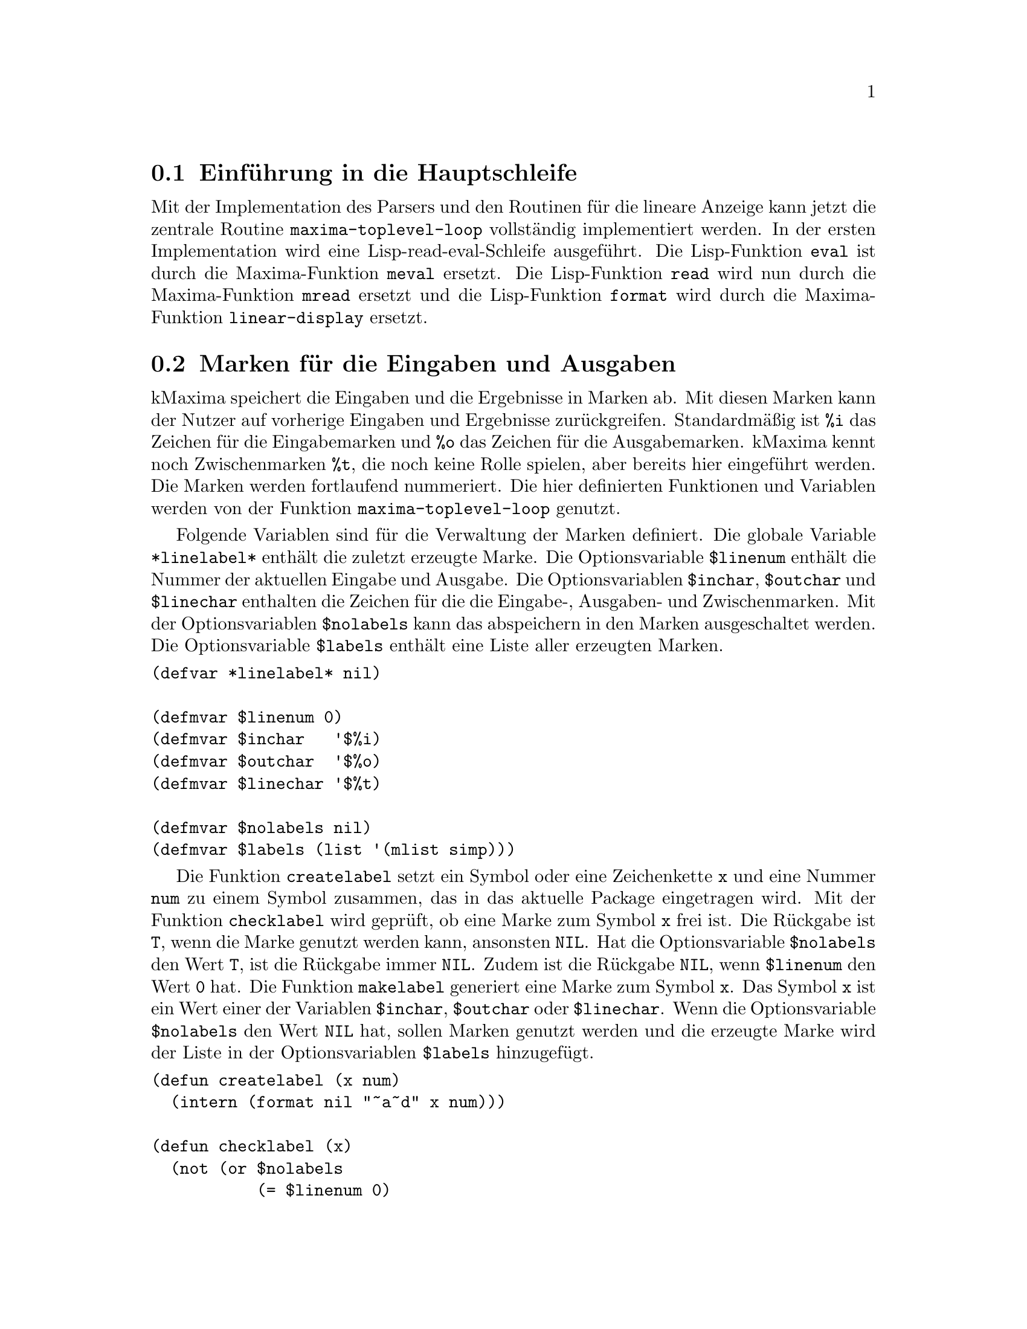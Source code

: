@c -----------------------------------------------------------------------------
@c File     : Hautschleife.texi
@c License  : GNU General Public License (GPL)
@c Language : German
@c Author   : Dr. Dieter Kaiser
@c Date     : 10.04.2011
@c Revision : 17.04.2011
@c 
@c Copyright (C) 2011 by Dr. Dieter Kaiser
@c -----------------------------------------------------------------------------

@menu
* Einf@"uhrung in die Hauptschleife::
* Marken f@"ur die Eingaben und Ausgaben::
* Die Funktion maxima-toplevel-eval::
* Die Funktion maxima-toplevel-read::
* Die Funktion maxima-toplevel-loop::
@end menu

@c -----------------------------------------------------------------------------
@node Einf@"uhrung in die Hauptschleife, Marken f@"ur die Eingaben und Ausgaben, Hauptschleife, Hauptschleife
@section Einf@"uhrung in die Hauptschleife
@c -----------------------------------------------------------------------------

Mit der Implementation des Parsers und den Routinen f@"ur die lineare Anzeige
kann jetzt die zentrale Routine @code{maxima-toplevel-loop} vollst@"andig
implementiert werden.  In der ersten Implementation wird eine 
Lisp-read-eval-Schleife ausgef@"uhrt.  Die Lisp-Funktion @code{eval} ist durch
die Maxima-Funktion @code{meval} ersetzt.  Die Lisp-Funktion @code{read} wird
nun durch die Maxima-Funktion @code{mread} ersetzt und die Lisp-Funktion
@code{format} wird durch die Maxima-Funktion @code{linear-display} ersetzt.

@c -----------------------------------------------------------------------------
@node Marken f@"ur die Eingaben und Ausgaben, Die Funktion maxima-toplevel-eval, Einf@"uhrung in die Hauptschleife, Hauptschleife
@section Marken f@"ur die Eingaben und Ausgaben
@c -----------------------------------------------------------------------------

kMaxima speichert die Eingaben und die Ergebnisse in Marken ab.  Mit diesen
Marken kann der Nutzer auf vorherige Eingaben und Ergebnisse zur@"uckgreifen.
Standardm@"a@ss{}ig ist @code{%i} das Zeichen f@"ur die Eingabemarken und
@code{%o} das Zeichen f@"ur die Ausgabemarken.  kMaxima kennt noch
Zwischenmarken @code{%t}, die noch keine Rolle spielen, aber bereits hier
eingef@"uhrt werden.  Die Marken werden fortlaufend nummeriert.  Die hier
definierten Funktionen und Variablen werden von der Funktion
@code{maxima-toplevel-loop} genutzt.

@vindex *linelabel*
@vindex $linenum
@vindex $inchar
@vindex $outchar
@vindex $linechar
@vindex $nolabels
@vindex $labels

Folgende Variablen sind f@"ur die Verwaltung der Marken definiert.  Die globale
Variable @code{*linelabel*} enth@"alt die zuletzt erzeugte Marke.  Die
Optionsvariable @code{$linenum} enth@"alt die Nummer der aktuellen Eingabe und
Ausgabe.  Die Optionsvariablen @code{$inchar}, @code{$outchar} und
@code{$linechar} enthalten die Zeichen f@"ur die die Eingabe-, Ausgaben- und
Zwischenmarken.  Mit der Optionsvariablen @code{$nolabels} kann das abspeichern
in den Marken ausgeschaltet werden.  Die Optionsvariable @code{$labels}
enth@"alt eine Liste aller erzeugten Marken.

@verbatim
(defvar *linelabel* nil)

(defmvar $linenum 0)
(defmvar $inchar   '$%i)
(defmvar $outchar  '$%o)
(defmvar $linechar '$%t)

(defmvar $nolabels nil)
(defmvar $labels (list '(mlist simp)))
@end verbatim

@findex createlabel
@findex checklabel
@findex makelabel

Die Funktion @code{createlabel} setzt ein Symbol oder eine Zeichenkette @code{x}
und eine Nummer @code{num} zu einem Symbol zusammen, das in das aktuelle
Package eingetragen wird.  Mit der Funktion @code{checklabel} wird gepr@"uft, ob
eine Marke zum Symbol @code{x} frei ist.  Die R@"uckgabe ist @code{T}, wenn
die Marke genutzt werden kann, ansonsten @code{NIL}.  Hat die Optionsvariable
@code{$nolabels} den Wert @code{T}, ist die R@"uckgabe immer @code{NIL}.  Zudem
ist die R@"uckgabe @code{NIL}, wenn @code{$linenum} den Wert @code{0} hat.  Die
Funktion @code{makelabel} generiert eine Marke zum Symbol @code{x}.  Das Symbol
@code{x} ist ein Wert einer der Variablen @code{$inchar}, @code{$outchar} oder
@code{$linechar}.  Wenn die Optionsvariable @code{$nolabels} den Wert @code{NIL}
hat, sollen Marken genutzt werden und die erzeugte Marke wird der Liste in der
Optionsvariablen @code{$labels}  hinzugef@"ugt.

@verbatim
(defun createlabel (x num)
  (intern (format nil "~a~d" x num)))

(defun checklabel (x)
  (not (or $nolabels
           (= $linenum 0)
           (boundp (createlabel x $linenum)))))

(defun makelabel (x)
  (declare (special *linelabel*))
  (setq *linelabel* (createlabel x $linenum))
  (unless $nolabels
    (when (or (null (cdr $labels))
              (when (member *linelabel* (cddr $labels) :test #'equal)
                (setf $labels
                      (delete *linelabel* $labels :count 1 :test #'eq))
                t)
              (not (eq *linelabel* (cadr $labels))))
      (setq $labels (cons (car $labels) (cons *linelabel* (cdr $labels))))))
  *linelabel*)
@end verbatim

@noindent
@b{Beispiele:} Die folgenden Beispiele zeigen die Verwendung der Funktionen
@code{createlabel}, @code{checklabel} und @code{makelabel}.

@example
* (createlabel $inchar $linenum)
$%I0
NIL
* (checklabel (createlabel $inchar $linenum))
NIL
* (incf $linenum)
1
* (createlabel $inchar $linenum)
$%I1
NIL
* (checklabel (createlabel $inchar $linenum))
T
* (makelabel $inchar)
$%I1
* *linelabel*
$%I1
* $labels
((MLIST SIMP) $%I1)
* (set *linelabel* '((mplus) $a $b))
((MPLUS) $A $B)
* *linelabel*
$%I1
* $%I1
((MPLUS) $A $B)
* (checklabel $inchar)
NIL
* (incf $linenum)
2
* (makelabel $inchar)
$%I2
* $labels
((MLIST SIMP) $%I2 $%I1)
@end example

@findex getfirstcharlabel
@findex getlabels
@findex getlabels2

Mit den Funktionen @code{getlabels} und @code{getlabels2} werden genutzte
Marken heraus gefiltert.  Die Funktion @code{getlabels} gibt die Marken
zur@"uck, die mit einem einem bestimmten Zeichen beginnen.  Die Funktion
@code{getlabels} gibt dagegen die Marken in einem Bereich zur@"uck, der mit
den Argumenten @code{n1} und @code{n2} angegeben wird.  Hat das optionale
Argument @code{flag} den Wert @code{T} werden nur Eingabemarken ausgew@"ahlt.
Die Funktion @code{getfirstcharlabel} ermittelt das erste Zeichen einer Marke,
das verschieden von dem Zeichen @code{$} und @code{%} ist.

@verbatim
(defun getfirstcharlabel (x)
  (let ((c (char (symbol-name x) 1)))
    (if (char= c #\%)
        (char (symbol-name x) 2)
        c)))

(defun getlabels (x)
  (do ((l (cdr $labels) (cdr l))
       (ch (getfirstcharlabel x))
       (acc))
      ((null l) (reverse acc))
    (if (char= (getfirstcharlabel (car l)) ch)
        (push (car l) acc))))

(defun getlabels2 (n1 n2 &optional (flag nil))
  (do ((i n1 (1+ i))
       (acc)
       (l (if flag
              (list $inchar)
              (list $inchar $outchar $linechar))))
      ((> i n2) (reverse acc))
    (do ((l l (cdr l))
         (z))
        ((null l))
      (if (boundp (setq z (createlabel (first l) i)))
          (push z acc)))))
@end verbatim

@findex $labels
@findex $%th

Zuletzt folgt noch die Implementierung der Nutzerfunktionen @code{$labels} und
@code{$%th}.  Die Funktion @code{$labels} gibt eine Liste aller Marken zur@"uck,
die mit dem Argument @code{x} beginnen.  Mit der Funktion @code{$%th} kann auf
das n-te vorhergehende Ergebnis zur@"uckgegriffen werden.

@verbatim
(defun $labels (x)
  (cons '(mlist simp) (getlabels x)))

(defun $%th (x)
  (prog (l outchar)
    (if (or (not (fixnump x)) (= x 0))
        (merror "Improper argument to ~:M:~%~M" '$%th x))
    (if (> x 0) (setq x (- x)))
    (if (cdr $labels)
        (setq l (cddr $labels)
              outchar (getfirstcharlabel $outchar)))
  loop
    (if (null l) (merror "Improper call to %th"))
    (if (and (char= (getfirstcharlabel (car l)) outchar)
             (= (setq x (1+ x)) 0))
        (return (meval (car l))))
    (setq l (cdr l))
    (go loop)))
@end verbatim

@c -----------------------------------------------------------------------------
@node Die Funktion maxima-toplevel-eval, Die Funktion maxima-toplevel-read, Marken f@"ur die Eingaben und Ausgaben, Hauptschleife
@section Die Funktion @code{maxima-toplevel-eval}
@c -----------------------------------------------------------------------------

@findex maxima-toplevel-eval

Die Funktion @code{meval} ersetzt die Lisp-Funktion @code{eval} im 
kMaxima-Evaluator der in @ref{Der erste Evaluator} beschrieben ist.  In einem
Computeralgebrasystem werden mathematische Ausdr@"ucke nicht nur ausgewertet,
sondern nach der Auswertung auch vereinfacht.  Wir bereiten die Auswertung an
dieser Stelle mit der Einf@"uhrung der Funktion @code{maxima-toplevel-eval} vor.
Die Funktion ruft zun@"achst @code{meval} f@"ur die Auswertung auf und dann die
Funktion @code{simplifya}, die den ausgewerteten Ausdruck vereinfacht.  Die
R@"uckgabe ist ein ausgwerteter und vereinfachter Ausdruck.  Die Funktion
wird von @code{maxima-toplevel-loop} aufgerufen.

@verbatim
(defun maxima-toplevel-eval (form)
  (simplifya (meval form) nil))
@end verbatim

Die Funktion @code{simplifya} implementiert den Vereinfacher des
Computeralgebrasystems.  An dieser Stelle f@"uhren wir eine Dummy-Funktion ein,
die erst in einem sp@"ateren Kapitel mit Code aufgef@"ullt wird.  Die
Dummy-Funktion hat die Aufgabe das Argument unver@"andert zur@"uckzugeben.  Das
zweite Argument ist ein Schalter, der sp@"ater genutzt wird, um dem Vereinfacher
mitzuteilen, dass die Argumente eines Operators bereits vereinfacht sind.

@verbatim
(defun simplifya (form flag)
  (declare (ignore flag))
  form)
@end verbatim

@c -----------------------------------------------------------------------------
@node Die Funktion maxima-toplevel-read, Die Funktion maxima-toplevel-loop, Die Funktion maxima-toplevel-eval, Hauptschleife
@section Die Funktion @code{maxima-toplevel-read}
@c -----------------------------------------------------------------------------

@findex maxima-toplevel-read

Mit dem Parser ist die Funktion @code{mread} definiert worden, die die Eingabe
liest und in einen kMaxima-Ausdruck umwandelt.  Die Funktion 
@code{maxima-toplevel-loop} ruft nun nicht direkt die Funktion @code{mread} auf,
sondern die Funktion @code{maxima-toplevel-read}.  Zun@"achst wird gepr@"uft, ob
eine Eingabe von der Tastatur erforderlich ist. Ist dies der Fall, wird eine
Eingabeaufforderung ausgegeben.  Dann wird gepr@"uft, ob noch Zeichen die 
Verschiedenen von @code{#\newline} und @code{#\return} einzulesen sind.  Ist
dies nicht der Fall kehrt die Funktion mit dem Ergebnis @code{eof} zur@"uck.
Jetzt wird in der @code{cond}-Anweisung gepr@"uft, ob die Eingabe mit einem
speziellen Symbol beginnt.  Maxima kennt die speziellen Zeichen @code{?} und
@code{:}, die nicht von @code{mread} gelesen werden, sondern bereits an dieser
Stelle verarbeitet werden.  Mit @code{:} werden Break-Kommandos eingeleitet.
Dies implementieren wir an dieser Stelle nicht.  Mit @code{?} sowie @code{??}
denen ein Leerzeichen folgt, wird eine abk@"urzende Schreibweise f@"ur den Abruf
von Dokumentation erm@"oglicht.  Anstatt dem Kommando
@code{describe("integrate")} kann der Nutzer auch @code{? integrate} oder
@code{?? integrate} eingeben.  Diese Eingaben werden in den entsprechenden
kMaxima-Ausdruck umgewandelt und als Ergebnis zur@"uckgegeben.  Wird das Zeichen
@code{?} einem Symbol vorangestellt, so wird ein Lisp-Symbol bezeichnet.  In
diesem Fall wird die Eingabe an die Funktion @code{mread} weitergereicht, die
auch Lisp-Symbole verarbeitet.  Liegt kein spezielles Zeichen vor, wird die
Eingabe in der letzten @code{cond}-Anweisung von der Funktion @code{mread}
gelesen.  Nach dem Einlesen von der Eingabe wird noch gepr@"uft, ob weitere
Zeichen in der Eingabe vorhanden sind.  Ist dies nicht der Fall, wird die
Variable @code{*need-prompt*} auf den Wert @code{t} gesetzt, um zu
signalisieren, dass beim n@"achsten Aufruf der Funktion
@code{maxima-toplevel-read} eine Eingabeaufforderung auszugeben ist.

@vindex *need-prompt*

@verbatim
(defvar *need-prompt* t)

(defun maxima-toplevel-read (stream eof-p eof)
  (let ((mprompt *mread-prompt*)
        (*mread-prompt* "")
        ch)
    (if (and *need-prompt* (> (length mprompt) 0))
        (progn
          (fresh-line *standard-output*)
          (princ mprompt *standard-output*)
          (force-output *standard-output*)
          (setf *prompt-on-read-hang* nil))
        (progn
          (setf *prompt-on-read-hang* t)
          (setf *read-hang-prompt* mprompt)))
    (tagbody
     top
      (setq ch (read-char stream eof-p eof))
      (cond ((or (eql ch #\newline)
                 (eql ch #\return))
             (go top))
            ((eq ch eof)
             (return-from maxima-toplevel-read eof)))
      (unread-char ch stream))
    (cond
      ((eql #\? ch)
       (read-char stream)
       (let ((next (peek-char nil stream nil)))
         (cond
           ((member next '(#\space #\tab #\!))
            (let ((line (string-trim '(#\space #\tab #\; #\$ )
                                     (subseq (read-line stream eof-p eof)
                                             1))))
              `((displayinput) nil (($describe) ,line $exact))))
           ((equal next #\?)
            (let ((line (string-trim '(#\space #\tab #\; #\$ )
                                     (subseq (read-line stream eof-p eof) 
                                             1))))
              `((displayinput) nil (($describe) ,line $inexact))))
           (t
            (mread (make-concatenated-stream (make-string-input-stream "?")
                                             stream)
                   eof)))))
      (t
       (let ((result (mread stream eof))
             (next-char (read-char-no-hang stream eof-p eof)))
         (cond ((or (eql next-char nil)
                    (equal next-char '(nil)))
                (setf *need-prompt* t))
               ((member next-char '(#\newline #\return))
                (setf *need-prompt* t))
               (t
                (setf *need-prompt* nil)
                (unread-char next-char stream)))
         result)))))
@end verbatim

@noindent
@b{Beispiele:} Die ersten Beispiele zeigen die Ergebnisse, wenn das spezielle
Zeichen @code{?} in der Eingabe gefunden wird.  Das letzte Beispiel zeigt die
Eingabe eines mathematischen Ausdrucks.

@example
* (maxima-toplevel-read *standard-input* nil nil)
? integrate
((DISPLAYINPUT) NIL (($DESCRIBE) "integrate" $EXACT))
* (maxima-toplevel-read *standard-input* nil nil)
?? integrate
((DISPLAYINPUT) NIL (($DESCRIBE) "integrate" $INEXACT))
* (maxima-toplevel-read *standard-input* nil nil)
?integrate;
((DISPLAYINPUT) NIL INTEGRATE)

* (maxima-toplevel-read *standard-input* nil nil)
sin(x)+x^2;
((DISPLAYINPUT) NIL ((MPLUS) (($SIN) $X) ((MEXPT) $X 2)))
@end example

@c -----------------------------------------------------------------------------
@node Die Funktion maxima-toplevel-loop, , Die Funktion maxima-toplevel-read, Hauptschleife
@section Die Funktion @code{maxima-toplevel-loop}
@c -----------------------------------------------------------------------------

Wir k@"onnen nun mit der Funktion @code{maxima-toplevel-loop} die vollst@"andige
Abfolge des Einlesen, des Auswertens, Vereinfachens von Ausdr@"ucken und der
Anzeige des Ergebnisses implementieren. Wir beginnen mit einigen Hilfsfunktionen
und Variablen.

@vindex *prompt-prefix*
@vindex *prompt-suffix*
@vindex $prompt
@findex main-prompt
@findex break-prompt

Mit den Funktionen @code{main-prompt} und @code{break-prompt} werden zwei
unterschiedliche Eingabeaufforderungen implementiert. Die Funktion
@code{main-prompt} gibt die Eingabeforderung zur@"uck, die ausgegeben wird, wenn
die Eingabe eines Nutzers von der Tastatur erwartet wird.  Hat die Variable
@code{$inchar} den Standardwert @code{%i} und hat @code{$linenum} zum Beispiel
den Wert @code{1}, dann gibt @code{main-prompt} die Zeichenkette @code{($i1)}
zur@"uck. Siehe auch @ref{Marken f@"ur die Eingaben und Ausgaben}.  Der
Eingabeaufforderung wird die Zeichenkette @code{*prompt-prefix*}
vorangestellt und die Zeichenkette @code{*prompt-suffix*} nachgestellt.  Mit
diesen Zeichenketten k@"onnen besondere Steuerbefehle an ein Terminal gesendet
werden, um zum Beispiel die Farbe, den Font oder die Schriftgr@"o@ss{}e der
Eingabeaufforderung festzulegen.

Die Funktion @code{break-prompt} arbeitet wie die Funktion @code{main-prompt}.
Diese Eingabeaufforderung wird verwendet, wenn eine Datei in einem Demomodus
ausgef@"uhrt wird oder wenn das Programm unterbrochen wird, um einen Debugger
aufzurufen.  Zu diesem Zeitpunkt ist weder ein Demomodus, noch ein Debugger
f@"ur kMaxima implementiert.  Das Zeichen f@"ur die Eingabeaufforderung ist in
diesem Fall in der Optionsvariablen @code{$prompt} abgelegt und kann vom Nutzer
ge@"andert werden.

@verbatim
(defvar *prompt-prefix* "")
(defvar *prompt-suffix* "")
(defmvar $prompt "_")

(defun main-prompt ()
  (declare (special *display-labels-p*))
  (if *display-labels-p*
      (let ((*print-circle* nil))
        (format nil "~A(~A~D) ~A"
                *prompt-prefix*
                (print-invert-case (stripdollar $inchar))
                $linenum
                *prompt-suffix*))
      ""))

(defun break-prompt ()
  (let ((*print-circle* nil))
    (format nil "~A~A~A"
            *prompt-prefix*
            (print-invert-case (stripdollar $prompt))
            *prompt-suffix*)))
@end verbatim

@verbatim
(defun used-area (&optional unused)
  (declare (ignore unused))
  (sb-ext:get-bytes-consed))
@end verbatim

@verbatim
(defvar *general-display-prefix* "")

(defmvar $showtime nil)

(defun maxima-toplevel-loop (input-stream mode)
  (declare (special $% $_ $__))
  (when (eql mode :demo)
    (format t
    "~%At the '~A' prompt, type ';' and <enter> to get next demonstration.~&"
            (print-invert-case (stripdollar $prompt))))
  (catch 'abort-demo
    (do ((form)
         (time) (etime) (area)
         (eof (list nil))
         (i-tag)
         (o-tag))
        (nil)
      (catch 'return-from-debugger
        (when (or (not (checklabel $inchar))
                  (not (checklabel $outchar)))
          (incf $linenum))
        (setq i-tag (makelabel $inchar))
        (let ((*mread-prompt* (if mode nil (main-prompt))))
          (setq form (maxima-toplevel-read input-stream nil eof)))
        (format t "~a" *general-display-prefix*)
        (if (eq form eof) (return '$done))
        (setq $__ (caddr form))
        (unless $nolabels (set i-tag $__))
        (when mode (linear-display `((mlabel) ,i-tag , $__)))
        (setq time (get-internal-run-time)
              etime (get-internal-real-time))
        (setq area (used-area))
        (setq $% (maxima-toplevel-eval $__))
        (setq time (/ (float (- (get-internal-run-time) time))
                      internal-time-units-per-second)
              etime (/ (float (- (get-internal-real-time) etime))
                       internal-time-units-per-second))
        (setq o-tag (makelabel $outchar))
        (unless $nolabels (set o-tag $%))
        (setq $_ $__)
        (when $showtime
          (format t "Evaluation took ~,4F seconds (~,4F elapsed)" time etime)
          (let ((total-bytes (- (used-area) area)))
            (cond ((> total-bytes (* 1024 1024))
                   (format t " using ~,3F MB.~%"
                             (/ total-bytes (* 1024.0 1024.0))))
                  ((> total-bytes 1024)
                   (format t " using ~,3F KB.~%" (/ total-bytes 1024.0)))
                  (t
                   (format t " using ~:D bytes.~%" total-bytes)))))
        (unless $nolabels
          (putprop '$% (cons time etime) 'time)
          (putprop o-tag (cons time  etime) 'time))
        (if (eq (caar form) 'displayinput)
            (linear-display `((mlabel) ,o-tag ,$%)))
        (when (eq mode ':demo)
          (princ (break-prompt))
          (force-output)
          (let (quitting)
            (do ((char)) (nil)
              (case (setq char (read-char *terminal-io*))
                ((#\page)
                 (fresh-line)
                 (princ (break-prompt))
                 (force-output))
                ((#\?)
                 (format t
                      "Pausing. Type a ';' and <enter> to continue demo.~%"))
                ((#\space #\; #\n #\e #\x #\t))
                ((#\newline)
                 (if quitting (throw 'abort-demo nil) (return nil)))
                (t (setq quitting t))))))
        (when mode
          (do ((char)) (())
            (setq char (read-char input-stream nil nil))
            (when (null char)
              (throw 'macsyma-quit nil))
            (unless (member char '(#\space #\newline #\return #\tab))
              (unread-char char input-stream)
              (return nil))))))))
@end verbatim

@c --- End of file Hauptschleife.texi ------------------------------------------

